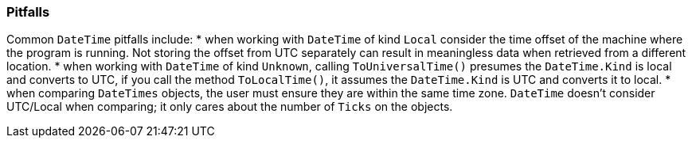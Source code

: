 === Pitfalls
Common `DateTime` pitfalls include:
* when working with `DateTime` of kind `Local` consider the time offset of the machine where the program is running. Not storing the offset from UTC separately can result in meaningless data when retrieved from a different location.  
* when working with `DateTime` of kind `Unknown`, calling `ToUniversalTime()` presumes the `DateTime.Kind` is local and converts to UTC, if you call the method `ToLocalTime()`, it assumes the `DateTime.Kind` is UTC and converts it to local.
* when comparing `DateTimes` objects, the user must ensure they are within the same time zone. `DateTime` doesn’t consider UTC/Local when comparing; it only cares about the number of `Ticks` on the objects.